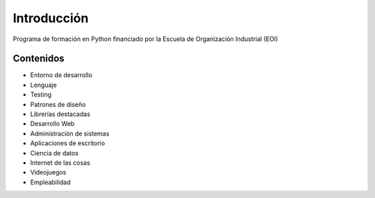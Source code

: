 Introducción
---------------

Programa de formación en Python financiado por la Escuela de Organización Industrial (EOI)


Contenidos
______________
- Entorno de desarrollo
- Lenguaje
- Testing
- Patrones de diseño
- Librerías destacadas
- Desarrollo Web
- Administración de sistemas
- Aplicaciones de escritorio
- Ciencia de datos
- Internet de las cosas
- Videojuegos
- Empleabilidad
